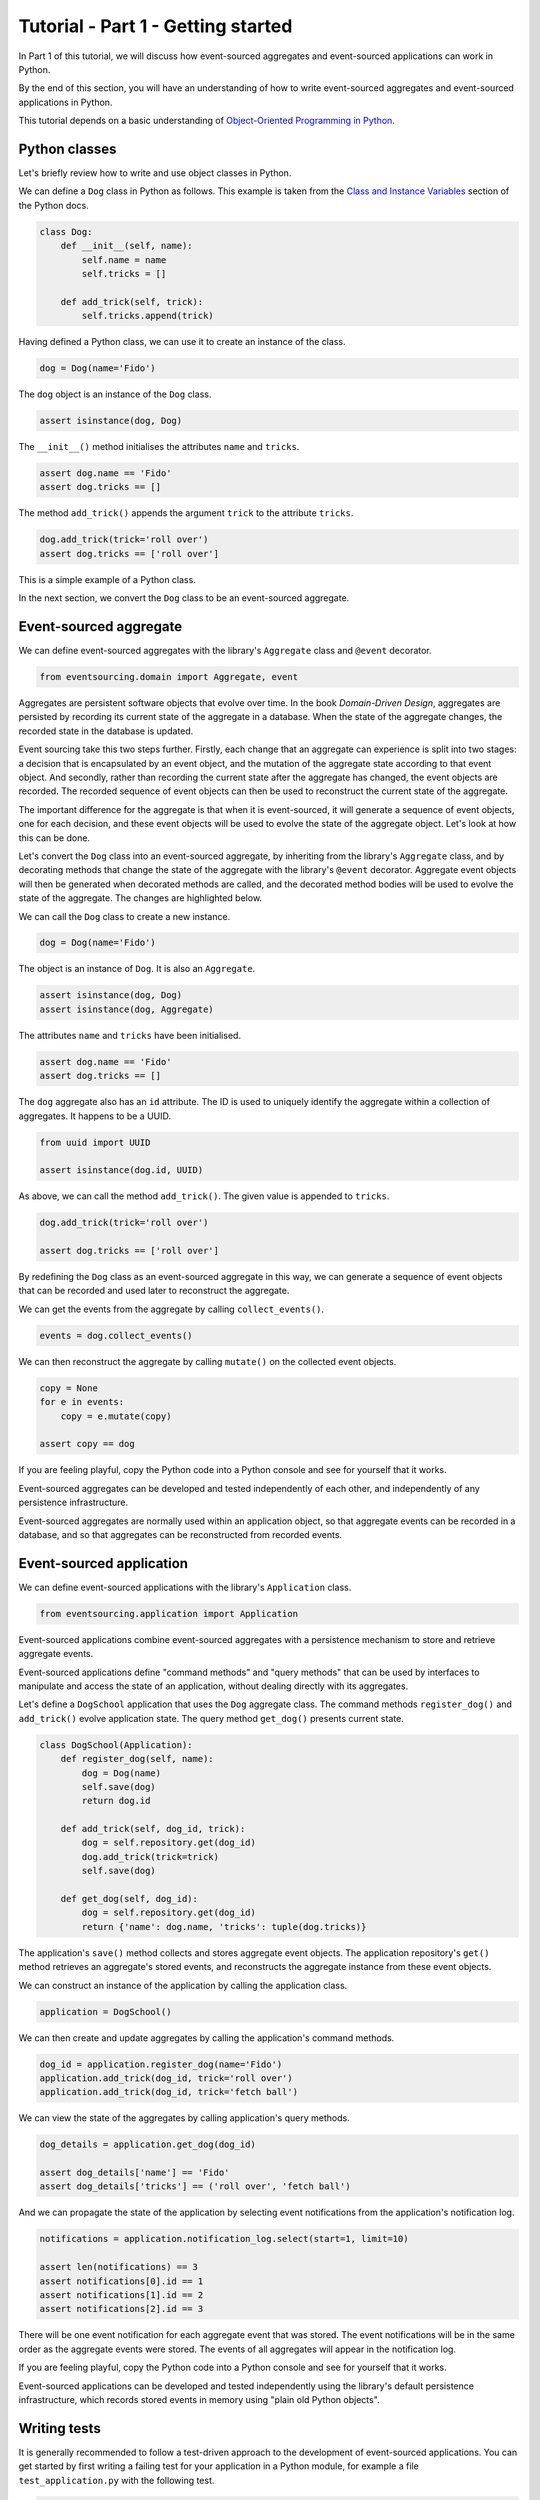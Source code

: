 ===================================
Tutorial - Part 1 - Getting started
===================================

In Part 1 of this tutorial, we will discuss how event-sourced aggregates
and event-sourced applications can work in Python.

By the end of this section, you will have an understanding of how to write
event-sourced aggregates and event-sourced applications in Python.

This tutorial depends on a basic understanding of `Object-Oriented Programming
in Python <https://realpython.com/python3-object-oriented-programming/>`_.

Python classes
==============

Let's briefly review how to write and use object classes in Python.

We can define a ``Dog`` class in Python as follows.
This example is taken from the `Class and Instance Variables
<https://docs.python.org/3/tutorial/classes.html#class-and-instance-variables>`_
section of the Python docs.

.. code-block:: python

    class Dog:
        def __init__(self, name):
            self.name = name
            self.tricks = []

        def add_trick(self, trick):
            self.tricks.append(trick)

Having defined a Python class, we can use it to create an instance of the class.

.. code-block:: python

    dog = Dog(name='Fido')

The ``dog`` object is an instance of the ``Dog`` class.

.. code-block:: python

    assert isinstance(dog, Dog)

The ``__init__()`` method initialises the attributes ``name`` and ``tricks``.

.. code-block:: python

    assert dog.name == 'Fido'
    assert dog.tricks == []

The method ``add_trick()`` appends the argument ``trick`` to the attribute ``tricks``.

.. code-block:: python

    dog.add_trick(trick='roll over')
    assert dog.tricks == ['roll over']

This is a simple example of a Python class.

In the next section, we convert the ``Dog`` class to be an event-sourced aggregate.

Event-sourced aggregate
=======================

We can define event-sourced aggregates with the library's ``Aggregate`` class
and ``@event`` decorator.

.. code-block:: python

    from eventsourcing.domain import Aggregate, event

Aggregates are persistent software objects that evolve over time. In the
book *Domain-Driven Design*, aggregates are persisted by recording its
current state of the aggregate in a database. When the state of the
aggregate changes, the recorded state in the database is updated.

Event sourcing take this two steps further. Firstly, each change that an
aggregate can experience is split into two stages: a decision that is
encapsulated by an event object, and the mutation of the aggregate state
according to that event object. And secondly, rather than recording the
current state after the aggregate has changed, the event objects are recorded.
The recorded sequence of event objects can then be used to reconstruct the
current state of the aggregate.

The important difference for the aggregate is that when it is event-sourced,
it will generate a sequence of event objects, one for each decision, and these
event objects will be used to evolve the state of the aggregate object. Let's
look at how this can be done.

Let's convert the ``Dog`` class into an event-sourced aggregate, by inheriting
from the library's ``Aggregate`` class, and by decorating methods that change
the state of the aggregate with the library's ``@event`` decorator.
Aggregate event objects will then be generated when decorated methods are called, and
the decorated method bodies will be used to evolve the state of the aggregate.
The changes are highlighted below.

.. code-block:: python
    :emphasize-lines: 1,2,7

    class Dog(Aggregate):
        @event('Registered')
        def __init__(self, name):
            self.name = name
            self.tricks = []

        @event('TrickAdded')
        def add_trick(self, trick):
            self.tricks.append(trick)

We can call the ``Dog`` class to create a new instance.

.. code-block:: python

    dog = Dog(name='Fido')

The object is an instance of ``Dog``. It is also an ``Aggregate``.

.. code-block:: python

    assert isinstance(dog, Dog)
    assert isinstance(dog, Aggregate)

The attributes ``name`` and ``tricks`` have been initialised.

.. code-block:: python

    assert dog.name == 'Fido'
    assert dog.tricks == []

The ``dog`` aggregate also has an ``id`` attribute. The ID is used to uniquely identify
the aggregate within a collection of aggregates. It happens to be a UUID.

.. code-block:: python

    from uuid import UUID

    assert isinstance(dog.id, UUID)

As above, we can call the method ``add_trick()``. The given value is appended to ``tricks``.

.. code-block:: python

    dog.add_trick(trick='roll over')

    assert dog.tricks == ['roll over']

By redefining the ``Dog`` class as an event-sourced aggregate in this way, we can
generate a sequence of event objects that can be recorded and used later to
reconstruct the aggregate.

We can get the events from the aggregate by calling ``collect_events()``.

.. code-block:: python

    events = dog.collect_events()

We can then reconstruct the aggregate by calling ``mutate()`` on the collected event objects.

.. code-block:: python

    copy = None
    for e in events:
        copy = e.mutate(copy)

    assert copy == dog

If you are feeling playful, copy the Python code into a Python console
and see for yourself that it works.

Event-sourced aggregates can be developed and tested independently
of each other, and independently of any persistence infrastructure.

Event-sourced aggregates are normally used within an application object,
so that aggregate events can be recorded in a database, and so that
aggregates can be reconstructed from recorded events.


Event-sourced application
=========================

We can define event-sourced applications with the library's ``Application`` class.

.. code-block:: python

    from eventsourcing.application import Application

Event-sourced applications combine event-sourced aggregates
with a persistence mechanism to store and retrieve aggregate events.

Event-sourced applications define "command methods" and "query methods"
that can be used by interfaces to manipulate and access the state of an
application, without dealing directly with its aggregates.

Let's define a ``DogSchool`` application that uses the ``Dog`` aggregate class.
The command methods ``register_dog()`` and ``add_trick()`` evolve application
state. The query method ``get_dog()`` presents current state.

.. code-block:: python

    class DogSchool(Application):
        def register_dog(self, name):
            dog = Dog(name)
            self.save(dog)
            return dog.id

        def add_trick(self, dog_id, trick):
            dog = self.repository.get(dog_id)
            dog.add_trick(trick=trick)
            self.save(dog)

        def get_dog(self, dog_id):
            dog = self.repository.get(dog_id)
            return {'name': dog.name, 'tricks': tuple(dog.tricks)}

The application's ``save()`` method collects and stores aggregate event objects.
The application repository's ``get()`` method retrieves an aggregate's stored
events, and reconstructs the aggregate instance from these event objects.

We can construct an instance of the application by calling the application class.

.. code-block:: python

    application = DogSchool()

We can then create and update aggregates by calling the application's command methods.

.. code-block:: python

    dog_id = application.register_dog(name='Fido')
    application.add_trick(dog_id, trick='roll over')
    application.add_trick(dog_id, trick='fetch ball')

We can view the state of the aggregates by calling application's query methods.

.. code-block:: python

    dog_details = application.get_dog(dog_id)

    assert dog_details['name'] == 'Fido'
    assert dog_details['tricks'] == ('roll over', 'fetch ball')

And we can propagate the state of the application by selecting
event notifications from the application's notification log.

.. code-block:: python

    notifications = application.notification_log.select(start=1, limit=10)

    assert len(notifications) == 3
    assert notifications[0].id == 1
    assert notifications[1].id == 2
    assert notifications[2].id == 3

There will be one event notification for each aggregate event that was stored.
The event notifications will be in the same order as the aggregate events were
stored. The events of all aggregates will appear in the notification log.

If you are feeling playful, copy the Python code into a Python console
and see for yourself that it works.

Event-sourced applications can be developed and tested independently
using the library's default persistence infrastructure, which records
stored events in memory using "plain old Python objects".


Writing tests
=============

It is generally recommended to follow a test-driven approach to the
development of event-sourced applications. You can get started by first
writing a failing test for your application in a Python module,
for example a file ``test_application.py`` with the following test.

.. code-block:: python

    def test_dog_school():

        # Construct the application.
        app = DogSchool()

        # Register a dog.
        dog_id = app.register_dog(name='Fido')

        # Check the dog has been registered.
        assert app.get_dog(dog_id) == {
            'name': 'Fido',
            'tricks': (),
        }

        # Add tricks.
        app.add_trick(dog_id, trick='roll over')
        app.add_trick(dog_id, trick='fetch ball')

        # Check the tricks have been added.
        assert app.get_dog(dog_id) == {
            'name': 'Fido',
            'tricks': ('roll over', 'fetch ball'),
        }


You can begin to develop your application by defining your application
and aggregate classes in the test module. You can then refactor by moving
your application and aggregate classes to separate modules. For example
your application class could be moved to an ``application.py`` file, and
your aggregate classes could be moved to a ``domainmodel.py`` file. See
the "live coding" video :ref:`Event sourcing in 15 minutes <event-sourcing-in-15-minutes>`
for a demonstration of how this can be done.

Project structure
=================

You are free to structure your project files however you wish. It is
generally recommended to put test code and code-under-test in separate
folders.

::

    your_project/__init__.py
    your_project/application.py
    your_project/domainmodel.py
    tests/__init__.py
    tests/test_application.py

If you will have a larger number of aggregate classes, you may wish to
convert the ``domainmodel.py`` file into a Python package, and have a
separate submodule for each aggregate class. To start a new project
with modern tooling, you can use the `template for Python eventsourcing
projects <https://github.com/pyeventsourcing/cookiecutter-eventsourcing#readme>`_.


Exercise
========

Completing this exercise depends on having a working Python installation,
:doc:`installing the eventsourcing library </topics/installing>`,
and knowing how to `write and run tests in Python <https://realpython.com/python-testing>`_.

Copy the ``test_dog_school()`` function (see above) into a Python file, for example
``test_application.py``. Then run the test function and see that it fails. Then add
the ``DogSchool`` application and the ``Dog`` aggregate code. Then run the test function
again and see that it passes.

.. code-block:: python

    test_dog_school()

When your code is working, refactor by moving the application and
aggregate classes to separate Python files, for example ``application.py``
and ``domainmodel.py``. After completing your refactorings, run the test
again to make sure your code still works.

If you are feeling playful, you can use a debugger or add some print
statements to step through what happens in the aggregate and application
classes.


Next steps
==========

* For more information about event-sourced aggregates, please
  read :doc:`Part 2 </topics/tutorial/part2>` of this tutorial.
* For more information about event-sourced applications, please
  read :doc:`Part 3 </topics/tutorial/part3>` of this tutorial.
